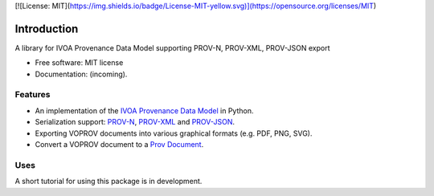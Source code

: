 [![License: MIT](https://img.shields.io/badge/License-MIT-yellow.svg)](https://opensource.org/licenses/MIT)

Introduction
============

A library for IVOA Provenance Data Model supporting PROV-N, PROV-XML, PROV-JSON export

* Free software: MIT license
* Documentation: (incoming).

Features
--------

* An implementation of the `IVOA Provenance Data Model <http://www.ivoa.net/documents/ProvenanceDM/>`_ in Python.
* Serialization support: `PROV-N <http://www.w3.org/TR/prov-n/>`_, `PROV-XML <http://www.w3.org/TR/prov-xml/>`_ and `PROV-JSON <http://www.w3.org/Submission/prov-json/>`_.
* Exporting VOPROV documents into various graphical formats (e.g. PDF, PNG, SVG).
* Convert a VOPROV document to a `Prov Document <https://github.com/trungdong/prov>`_.


Uses
----

A short tutorial for using this package is in development.
